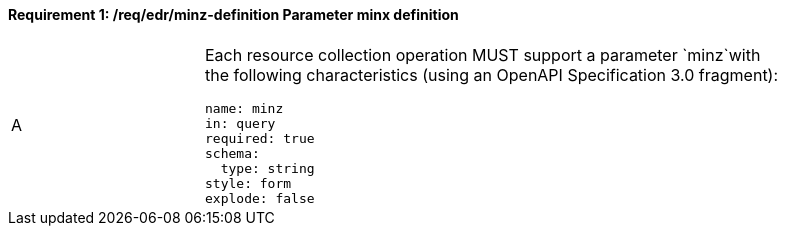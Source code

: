 [[req_edr_minz-definition]]
==== *Requirement {counter:req-id}: /req/edr/minz-definition* Parameter minx definition
[width="90%",cols="2,6a"]
|===
^|A |Each resource collection operation MUST support a parameter `minz`with the following characteristics (using an OpenAPI Specification 3.0 fragment):

[source,YAML]
----
name: minz
in: query
required: true
schema:
  type: string
style: form
explode: false
----
|===